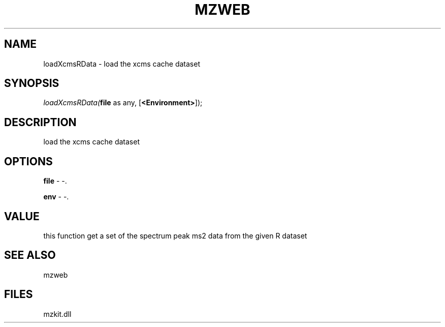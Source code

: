 .\" man page create by R# package system.
.TH MZWEB 1 2000-Jan "loadXcmsRData" "loadXcmsRData"
.SH NAME
loadXcmsRData \- load the xcms cache dataset
.SH SYNOPSIS
\fIloadXcmsRData(\fBfile\fR as any, 
[\fB<Environment>\fR]);\fR
.SH DESCRIPTION
.PP
load the xcms cache dataset
.PP
.SH OPTIONS
.PP
\fBfile\fB \fR\- -. 
.PP
.PP
\fBenv\fB \fR\- -. 
.PP
.SH VALUE
.PP
this function get a set of the spectrum peak ms2 data from the given R dataset
.PP
.SH SEE ALSO
mzweb
.SH FILES
.PP
mzkit.dll
.PP
